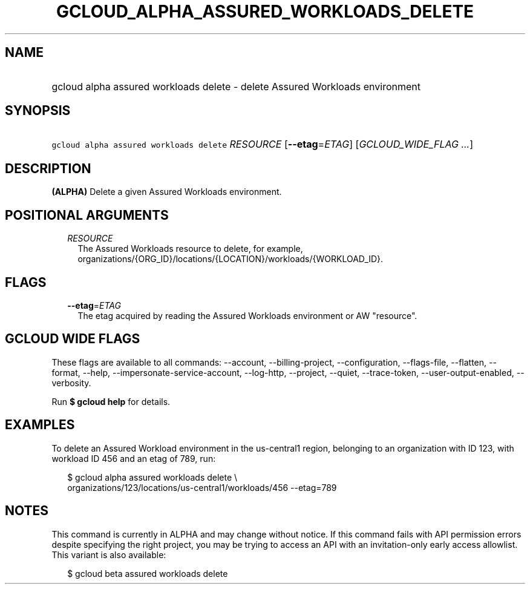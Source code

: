 
.TH "GCLOUD_ALPHA_ASSURED_WORKLOADS_DELETE" 1



.SH "NAME"
.HP
gcloud alpha assured workloads delete \- delete Assured Workloads environment



.SH "SYNOPSIS"
.HP
\f5gcloud alpha assured workloads delete\fR \fIRESOURCE\fR [\fB\-\-etag\fR=\fIETAG\fR] [\fIGCLOUD_WIDE_FLAG\ ...\fR]



.SH "DESCRIPTION"

\fB(ALPHA)\fR Delete a given Assured Workloads environment.



.SH "POSITIONAL ARGUMENTS"

.RS 2m
.TP 2m
\fIRESOURCE\fR
The Assured Workloads resource to delete, for example,
organizations/{ORG_ID}/locations/{LOCATION}/workloads/{WORKLOAD_ID}.


.RE
.sp

.SH "FLAGS"

.RS 2m
.TP 2m
\fB\-\-etag\fR=\fIETAG\fR
The etag acquired by reading the Assured Workloads environment or AW "resource".


.RE
.sp

.SH "GCLOUD WIDE FLAGS"

These flags are available to all commands: \-\-account, \-\-billing\-project,
\-\-configuration, \-\-flags\-file, \-\-flatten, \-\-format, \-\-help,
\-\-impersonate\-service\-account, \-\-log\-http, \-\-project, \-\-quiet,
\-\-trace\-token, \-\-user\-output\-enabled, \-\-verbosity.

Run \fB$ gcloud help\fR for details.



.SH "EXAMPLES"

To delete an Assured Workload environment in the us\-central1 region, belonging
to an organization with ID 123, with workload ID 456 and an etag of 789, run:

.RS 2m
$ gcloud alpha assured workloads delete \e
    organizations/123/locations/us\-central1/workloads/456 \-\-etag=789
.RE



.SH "NOTES"

This command is currently in ALPHA and may change without notice. If this
command fails with API permission errors despite specifying the right project,
you may be trying to access an API with an invitation\-only early access
allowlist. This variant is also available:

.RS 2m
$ gcloud beta assured workloads delete
.RE

